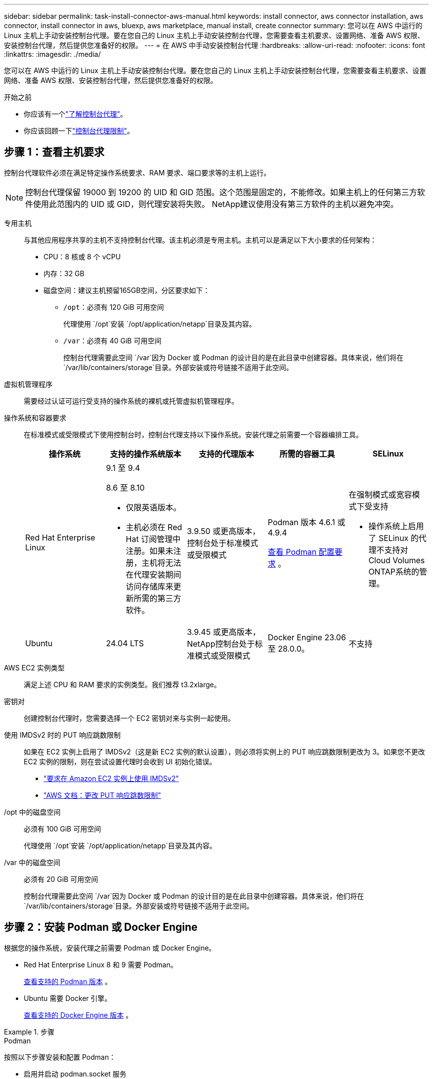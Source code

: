 ---
sidebar: sidebar 
permalink: task-install-connector-aws-manual.html 
keywords: install connector, aws connector installation, aws connector, install connector in aws, bluexp, aws marketplace, manual install, create connector 
summary: 您可以在 AWS 中运行的 Linux 主机上手动安装控制台代理。要在您自己的 Linux 主机上手动安装控制台代理，您需要查看主机要求、设置网络、准备 AWS 权限、安装控制台代理，然后提供您准备好的权限。 
---
= 在 AWS 中手动安装控制台代理
:hardbreaks:
:allow-uri-read: 
:nofooter: 
:icons: font
:linkattrs: 
:imagesdir: ./media/


[role="lead"]
您可以在 AWS 中运行的 Linux 主机上手动安装控制台代理。要在您自己的 Linux 主机上手动安装控制台代理，您需要查看主机要求、设置网络、准备 AWS 权限、安装控制台代理，然后提供您准备好的权限。

.开始之前
* 你应该有一个link:concept-connectors.html["了解控制台代理"]。
* 你应该回顾一下link:reference-limitations.html["控制台代理限制"]。




== 步骤 1：查看主机要求

控制台代理软件必须在满足特定操作系统要求、RAM 要求、端口要求等的主机上运行。


NOTE: 控制台代理保留 19000 到 19200 的 UID 和 GID 范围。这个范围是固定的，不能修改。如果主机上的任何第三方软件使用此范围内的 UID 或 GID，则代理安装将失败。  NetApp建议使用没有第三方软件的主机以避免冲突。

专用主机:: 与其他应用程序共享的主机不支持控制台代理。该主机必须是专用主机。主机可以是满足以下大小要求的任何架构：
+
--
* CPU：8 核或 8 个 vCPU
* 内存：32 GB
* 磁盘空间：建议主机预留165GB空间，分区要求如下：
+
** `/opt`：必须有 120 GiB 可用空间
+
代理使用 `/opt`安装 `/opt/application/netapp`目录及其内容。

** `/var`：必须有 40 GiB 可用空间
+
控制台代理需要此空间 `/var`因为 Docker 或 Podman 的设计目的是在此目录中创建容器。具体来说，他们将在 `/var/lib/containers/storage`目录。外部安装或符号链接不适用于此空间。





--
虚拟机管理程序:: 需要经过认证可运行受支持的操作系统的裸机或托管虚拟机管理程序。
[[podman-versions]]操作系统和容器要求:: 在标准模式或受限模式下使用控制台时，控制台代理支持以下操作系统。安装代理之前需要一个容器编排工具。
+
--
[cols="2a,2a,2a,2a,2a"]
|===
| 操作系统 | 支持的操作系统版本 | 支持的代理版本 | 所需的容器工具 | SELinux 


 a| 
Red Hat Enterprise Linux
 a| 
9.1 至 9.4

8.6 至 8.10

* 仅限英语版本。
* 主机必须在 Red Hat 订阅管理中注册。如果未注册，主机将无法在代理安装期间访问存储库来更新所需的第三方软件。

 a| 
3.9.50 或更高版本，控制台处于标准模式或受限模式
 a| 
Podman 版本 4.6.1 或 4.9.4

<<podman-configuration,查看 Podman 配置要求>> 。
 a| 
在强制模式或宽容模式下受支持

* 操作系统上启用了 SELinux 的代理不支持对Cloud Volumes ONTAP系统的管理。




 a| 
Ubuntu
 a| 
24.04 LTS
 a| 
3.9.45 或更高版本， NetApp控制台处于标准模式或受限模式
 a| 
Docker Engine 23.06 至 28.0.0。
 a| 
不支持



 a| 
22.04 LTS
 a| 
3.9.50 或更高版本
 a| 
Docker Engine 23.0.6 至 28.0.0。
 a| 
不支持

|===
--
AWS EC2 实例类型:: 满足上述 CPU 和 RAM 要求的实例类型。我们推荐 t3.2xlarge。
密钥对:: 创建控制台代理时，您需要选择一个 EC2 密钥对来与实例一起使用。
使用 IMDSv2 时的 PUT 响应跳数限制:: 如果在 EC2 实例上启用了 IMDSv2（这是新 EC2 实例的默认设置），则必须将实例上的 PUT 响应跳数限制更改为 3。如果您不更改 EC2 实例的限制，则在尝试设置代理时会收到 UI 初始化错误。
+
--
* link:task-require-imdsv2.html["要求在 Amazon EC2 实例上使用 IMDSv2"]
* https://docs.aws.amazon.com/AWSEC2/latest/UserGuide/configuring-IMDS-existing-instances.html#modify-PUT-response-hop-limit["AWS 文档：更改 PUT 响应跳数限制"^]


--
/opt 中的磁盘空间:: 必须有 100 GiB 可用空间
+
--
代理使用 `/opt`安装 `/opt/application/netapp`目录及其内容。

--
/var 中的磁盘空间:: 必须有 20 GiB 可用空间
+
--
控制台代理需要此空间 `/var`因为 Docker 或 Podman 的设计目的是在此目录中创建容器。具体来说，他们将在 `/var/lib/containers/storage`目录。外部安装或符号链接不适用于此空间。

--




== 步骤 2：安装 Podman 或 Docker Engine

根据您的操作系统，安装代理之前需要 Podman 或 Docker Engine。

* Red Hat Enterprise Linux 8 和 9 需要 Podman。
+
<<podman-versions,查看支持的 Podman 版本>> 。

* Ubuntu 需要 Docker 引擎。
+
<<podman-versions,查看支持的 Docker Engine 版本>> 。



.步骤
[role="tabbed-block"]
====
.Podman
--
按照以下步骤安装和配置 Podman：

* 启用并启动 podman.socket 服务
* 安装python3
* 安装 podman-compose 软件包版本 1.0.6
* 将 podman-compose 添加到 PATH 环境变量
* 如果使用 Red Hat Enterprise Linux 8，请验证您的 Podman 版本使用的是 Aardvark DNS 而不是 CNI



NOTE: 安装代理后调整 aardvark-dns 端口（默认值：53），以避免 DNS 端口冲突。按照说明配置端口。

.步骤
. 如果主机上安装了 podman-docker 包，请将其删除。
+
[source, cli]
----
dnf remove podman-docker
rm /var/run/docker.sock
----
. 安装 Podman。
+
您可以从官方 Red Hat Enterprise Linux 存储库获取 Podman。

+
对于 Red Hat Enterprise Linux 9：

+
[source, cli]
----
sudo dnf install podman-2:<version>
----
+
其中 <version> 是您正在安装的 Podman 支持的版本。<<podman-versions,查看支持的 Podman 版本>> 。

+
对于 Red Hat Enterprise Linux 8：

+
[source, cli]
----
sudo dnf install podman-3:<version>
----
+
其中 <version> 是您正在安装的 Podman 支持的版本。<<podman-versions,查看支持的 Podman 版本>> 。

. 启用并启动 podman.socket 服务。
+
[source, cli]
----
sudo systemctl enable --now podman.socket
----
. 安装 python3。
+
[source, cli]
----
sudo dnf install python3
----
. 如果您的系统上还没有 EPEL 存储库包，请安装它。
. 如果使用 Red Hat Enterprise：
+
此步骤是必需的，因为 podman-compose 可从 Extra Packages for Enterprise Linux (EPEL) 存储库中获得。

+
对于 Red Hat Enterprise Linux 9：

+
[source, cli]
----
sudo dnf install https://dl.fedoraproject.org/pub/epel/epel-release-latest-9.noarch.rpm
----
+
对于 Red Hat Enterprise Linux 8：

+
[source, cli]
----
sudo dnf install https://dl.fedoraproject.org/pub/epel/epel-release-latest-8.noarch.rpm
----
. 安装 podman-compose 包 1.0.6。
+
[source, cli]
----
sudo dnf install podman-compose-1.0.6
----
+

NOTE: 使用 `dnf install`命令满足将 podman-compose 添加到 PATH 环境变量的要求。安装命令将 podman-compose 添加到 /usr/bin，它已经包含在 `secure_path`主机上的选项。

. 如果使用 Red Hat Enterprise Linux 8，请验证您的 Podman 版本是否使用带有 Aardvark DNS 的 NetAvark 而不是 CNI。
+
.. 通过运行以下命令检查您的 networkBackend 是否设置为 CNI：
+
[source, cli]
----
podman info | grep networkBackend
----
.. 如果 networkBackend 设置为 `CNI`，你需要将其更改为 `netavark`。
.. 安装 `netavark`和 `aardvark-dns`使用以下命令：
+
[source, cli]
----
dnf install aardvark-dns netavark
----
.. 打开 `/etc/containers/containers.conf`文件并修改 network_backend 选项以使用“netavark”而不是“cni”。


+
如果 `/etc/containers/containers.conf`不存在，请将配置更改为 `/usr/share/containers/containers.conf`。

. 重新启动 podman。
+
[source, cli]
----
systemctl restart podman
----
. 使用以下命令确认 networkBackend 现在已更改为“netavark”：
+
[source, cli]
----
podman info | grep networkBackend
----


--
.Docker 引擎
--
按照 Docker 的文档安装 Docker Engine。

.步骤
. https://docs.docker.com/engine/install/["查看 Docker 的安装说明"^]
+
按照步骤安装受支持的 Docker Engine 版本。请勿安装最新版本，因为控制台不支持它。

. 验证 Docker 是否已启用并正在运行。
+
[source, cli]
----
sudo systemctl enable docker && sudo systemctl start docker
----


--
====


== 步骤 3：设置网络

确保您计划安装控制台代理的网络位置支持以下要求。满足这些要求使控制台代理能够管理混合云环境中的资源和流程。

连接到目标网络:: 控制台代理需要与您计划创建和管理系统的位置建立网络连接。例如，您计划在本地环境中创建Cloud Volumes ONTAP系统或存储系统的网络。


出站互联网访问:: 部署控制台代理的网络位置必须具有出站互联网连接才能联系特定端点。


使用基于 Web 的NetApp控制台时从计算机联系的端点::
+
--
从 Web 浏览器访问控制台的计算机必须能够联系多个端点。您需要使用控制台来设置控制台代理并进行控制台的日常使用。

link:reference-networking-saas-console.html["为NetApp控制台准备网络"] 。

--


从控制台代理联系的端点:: 控制台代理需要出站互联网访问来联系以下端点，以管理公共云环境中的资源和流程以进行日常操作。
+
--
下面列出的端点都是 CNAME 条目。

[cols="2a,1a"]
|===
| 端点 | 目的 


 a| 
AWS 服务（amazonaws.com）：

* 云形成
* 弹性计算云（EC2）
* 身份和访问管理 (IAM)
* 密钥管理服务（KMS）
* 安全令牌服务 (STS)
* 简单存储服务（S3）

 a| 
管理 AWS 资源。端点取决于您的 AWS 区域。 https://docs.aws.amazon.com/general/latest/gr/rande.html["有关详细信息，请参阅 AWS 文档"^]



 a| 
\ https://mysupport.netapp.com
 a| 
获取许可信息并向NetApp支持发送AutoSupport消息。



 a| 
\ https://support.netapp.com
 a| 
获取许可信息并向NetApp支持发送AutoSupport消息。



 a| 
\ https://signin.b2c.netapp.com
 a| 
更新NetApp支持站点 (NSS) 凭据或将新的 NSS 凭据添加到NetApp控制台。



 a| 
\ https://api.bluexp.netapp.com \ https://netapp-cloud-account.auth0.com \ https://netapp-cloud-account.us.auth0.com \ https://console.netapp.com \ https://components.console.bluexp.netapp.com \ https://cdn.auth0.com
 a| 
在NetApp控制台中提供功能和服务。



 a| 
\ https://bluexpinfraprod.eastus2.data.azurecr.io \ https://bluexpinfraprod.azurecr.io
 a| 
获取控制台代理升级的图像。

* 当您部署新代理时，验证检查会测试与当前端点的连接。如果你使用link:link:reference-networking-saas-console-previous.html["先前的端点"]，验证检查失败。为了避免此失败，请跳过验证检查。
+
尽管以前的端点仍然受支持，但NetApp建议尽快将防火墙规则更新到当前端点。link:reference-networking-saas-console-previous.html#update-endpoint-list["了解如何更新终端节点列表"] 。

* 当您更新到防火墙中的当前端点时，您现有的代理将继续工作。


|===
--


代理服务器:: NetApp支持显式和透明代理配置。如果您使用透明代理，则只需要提供代理服务器的证书。如果您使用显式代理，您还需要 IP 地址和凭据。
+
--
* IP 地址
* 凭据
* HTTPS 证书


--


端口:: 除非您启动它或将其用作代理将AutoSupport消息从Cloud Volumes ONTAP发送到NetApp支持，否则控制台代理不会有传入流量。
+
--
* HTTP（80）和 HTTPS（443）提供对本地 UI 的访问，您会在极少数情况下使用它们。
* 仅当需要连接到主机进行故障排除时才需要 SSH（22）。
* 如果您在没有出站互联网连接的子网中部署Cloud Volumes ONTAP系统，则需要通过端口 3128 建立入站连接。
+
如果Cloud Volumes ONTAP系统没有出站互联网连接来发送AutoSupport消息，控制台会自动配置这些系统以使用控制台代理附带的代理服务器。唯一的要求是确保控制台代理的安全组允许通过端口 3128 进行入站连接。部署控制台代理后，您需要打开此端口。



--


启用 NTP:: 如果您计划使用NetApp数据分类来扫描公司数据源，则应在控制台代理和NetApp数据分类系统上启用网络时间协议 (NTP) 服务，以便系统之间的时间同步。 https://docs.netapp.com/us-en/bluexp-classification/concept-cloud-compliance.html["了解有关NetApp数据分类的更多信息"^]




== 步骤 4：设置控制台的 AWS 权限

您需要使用以下选项之一向NetApp控制台提供 AWS 权限：

* 选项 1：创建 IAM 策略并将策略附加到可与 EC2 实例关联的 IAM 角色。
* 选项 2：向控制台提供具有所需权限的 IAM 用户的 AWS 访问密钥。


按照步骤准备控制台的权限。

[role="tabbed-block"]
====
.IAM 角色
--
.步骤
. 登录 AWS 控制台并导航到 IAM 服务。
. 创建策略：
+
.. 选择“策略”>“创建策略”。
.. 选择 *JSON* 并复制并粘贴内容link:reference-permissions-aws.html["控制台代理的 IAM 策略"]。
.. 完成剩余步骤以创建策略。
+
根据您计划使用的NetApp数据服务，您可能需要创建第二个策略。对于标准区域，权限分布在两个策略中。由于 AWS 中托管策略的最大字符大小限制，因此需要两个策略。link:reference-permissions-aws.html["了解有关控制台代理的 IAM 策略的更多信息"] 。



. 创建 IAM 角色：
+
.. 选择*角色 > 创建角色*。
.. 选择 *AWS 服务 > EC2*。
.. 通过附加刚刚创建的策略来添加权限。
.. 完成剩余步骤以创建角色。




.结果
安装控制台代理后，您现在拥有一个可以与 EC2 实例关联的 IAM 角色。

--
.AWS 访问密钥
--
.步骤
. 登录 AWS 控制台并导航到 IAM 服务。
. 创建策略：
+
.. 选择“策略”>“创建策略”。
.. 选择 *JSON* 并复制并粘贴内容link:reference-permissions-aws.html["控制台代理的 IAM 策略"]。
.. 完成剩余步骤以创建策略。
+
根据您计划使用的NetApp数据服务，您可能需要创建第二个策略。

+
对于标准区域，权限分布在两个策略中。由于 AWS 中托管策略的最大字符大小限制，因此需要两个策略。link:reference-permissions-aws.html["了解有关控制台代理的 IAM 策略的更多信息"] 。



. 将策略附加到 IAM 用户。
+
** https://docs.aws.amazon.com/IAM/latest/UserGuide/id_roles_create.html["AWS 文档：创建 IAM 角色"^]
** https://docs.aws.amazon.com/IAM/latest/UserGuide/access_policies_manage-attach-detach.html["AWS 文档：添加和删除 IAM 策略"^]


. 确保用户拥有访问密钥，您可以在安装控制台代理后将其添加到NetApp控制台。


.结果
现在，您拥有一个具有所需权限的 IAM 用户和一个可以提供给控制台的访问密钥。

--
====


== 步骤 5：安装控制台代理

前提条件完成后，您可以在自己的 Linux 主机上手动安装该软件。

.开始之前
您应该具有以下内容：

* 安装控制台代理的 root 权限。
* 如果控制台代理需要代理才能访问互联网，则提供有关代理服务器的详细信息。
+
您可以选择在安装后配置代理服务器，但这样做需要重新启动控制台代理。

* 如果代理服务器使用 HTTPS 或代理是拦截代理，则需要 CA 签名的证书。



NOTE: 手动安装控制台代理时，无法为透明代理服务器设置证书。如果需要为透明代理服务器设置证书，则必须在安装后使用维护控制台。详细了解link:reference-connector-maint-console.html["代理维护控制台"]。

.关于此任务
NetApp支持站点上提供的安装程序可能是早期版本。安装后，如果有新版本可用，控制台代理会自动更新。

.步骤
. 如果主机上设置了 _http_proxy_ 或 _https_proxy_ 系统变量，请将其删除：
+
[source, cli]
----
unset http_proxy
unset https_proxy
----
+
如果不删除这些系统变量，安装将失败。

. 从下载控制台代理软件 https://mysupport.netapp.com/site/products/all/details/cloud-manager/downloads-tab["NetApp 支持站点"^]，然后将其复制到Linux主机上。
+
您应该下载适用于您的网络或云中的“在线”代理安装程序。

. 分配运行脚本的权限。
+
[source, cli]
----
chmod +x NetApp_Console_Agent_Cloud_<version>
----
+
其中 <version> 是您下载的控制台代理的版本。

. 如果在政府云环境中安装，请禁用配置检查。link:task-troubleshoot-connector.html#disable-config-check["了解如何禁用手动安装的配置检查。"]
. 运行安装脚本。
+
[source, cli]
----
 ./NetApp_Console_Agent_Cloud_<version> --proxy <HTTP or HTTPS proxy server> --cacert <path and file name of a CA-signed certificate>
----
+
如果您的网络需要代理来访问互联网，则需要添加代理信息。您可以添加透明或显式代理。 --proxy 和 --cacert 参数是可选的，系统不会提示您添加它们。如果您有代理服务器，则需要输入所示的参数。

+
以下是使用 CA 签名证书配置显式代理服务器的示例：

+
[source, cli]
----
 ./NetApp_Console_Agent_Cloud_v4.0.0--proxy https://user:password@10.0.0.30:8080/ --cacert /tmp/cacert/certificate.cer
----
+
`--proxy`使用以下格式之一将控制台代理配置为使用 HTTP 或 HTTPS 代理服务器：

+
** \http://地址:端口
** \http://用户名:密码@地址:端口
** \http://域名%92用户名:密码@地址:端口
** \https://地址:端口
** \https://用户名:密码@地址:端口
** \https://域名%92用户名:密码@地址:端口
+
请注意以下事项：

+
*** 用户可以是本地用户或域用户。
*** 对于域用户，您必须使用 \ 的 ASCII 代码，如上所示。
*** 控制台代理不支持包含 @ 字符的用户名或密码。
*** 如果密码包含以下任何特殊字符，则必须在该特殊字符前面加上反斜杠来转义该特殊字符：& 或 !
+
例如：

+
\http://bxpproxyuser:netapp1\!@地址:3128







`--cacert`指定用于控制台代理和代理服务器之间的 HTTPS 访问的 CA 签名证书。  HTTPS代理服务器、拦截代理服务器、透明代理服务器都需要此参数。

+ 下面是配置透明代理服务器的示例。配置透明代理时，不需要定义代理服务器。您只需将 CA 签名的证书添加到控制台代理主机：

+

[source, cli]
----
 ./NetApp_Console_Agent_Cloud_v4.0.0 --cacert /tmp/cacert/certificate.cer
----
. 如果您使用 Podman，则需要调整 aardvark-dns 端口。
+
.. 通过 SSH 连接到控制台代理虚拟机。
.. 打开 podman _/usr/share/containers/containers.conf_ 文件并修改 Aardvark DNS 服务的选定端口。例如，将其更改为54。
+
[source, cli]
----
vi /usr/share/containers/containers.conf
...
# Port to use for dns forwarding daemon with netavark in rootful bridge
# mode and dns enabled.
# Using an alternate port might be useful if other DNS services should
# run on the machine.
#
dns_bind_port = 54
...
Esc:wq
----
.. 重新启动控制台代理虚拟机。


. 等待安装完成。
+
安装结束时，如果您指定了代理服务器，控制台代理服务 (occm) 将重新启动两次。




NOTE: 如果安装失败，您可以查看安装报告和日志来帮助您解决问题。link:task-troubleshoot-connector.html#troubleshoot-installation["了解如何解决安装问题。"]

. 从连接到控制台代理虚拟机的主机打开 Web 浏览器并输入以下 URL：
+
https://_ipaddress_[]

. 登录后，设置控制台代理：
+
.. 指定与控制台代理关联的组织。
.. 输入系统的名称。
.. 在*您是否在安全环境中运行？*下保持限制模式处于禁用状态。
+
您应该保持限制模式处于禁用状态，因为这些步骤描述了如何在标准模式下使用控制台。仅当您拥有安全的环境并希望断开此帐户与后端服务的连接时，才应启用受限模式。如果真是这样的话，link:task-quick-start-restricted-mode.html["按照步骤在受限模式下开始使用NetApp控制台"] 。

.. 选择*让我们开始吧*。




如果您在创建控制台代理的同一 AWS 账户中拥有 Amazon S3 存储桶，您将看到 Amazon S3 存储系统自动出现在 *系统* 页面上。 https://docs.netapp.com/us-en/bluexp-s3-storage/index.html["了解如何通过NetApp ConsoleP 管理 S3 存储桶"^]



== 步骤 6：提供对NetApp控制台的权限

现在您已经安装了控制台代理，您需要为控制台提供您之前设置的 AWS 权限。提供权限使控制台代理能够管理 AWS 中的数据和存储基础设施。

[role="tabbed-block"]
====
.IAM 角色
--
将您之前创建的 IAM 角色附加到控制台代理 EC2 实例。

.步骤
. 转到 Amazon EC2 控制台。
. 选择*实例*。
. 选择控制台代理实例。
. 选择*操作 > 安全 > 修改 IAM 角色*。
. 选择 IAM 角色并选择 *更新 IAM 角色*。


前往 https://console.netapp.com["NetApp控制台"^]开始使用控制台代理。

--
.AWS 访问密钥
--
向控制台提供具有所需权限的 IAM 用户的 AWS 访问密钥。

.步骤
. 确保当前在控制台中选择了正确的控制台代理。
. 选择“*管理 > 凭证*”。
. 选择*组织凭证*。
. 选择“*添加凭据*”并按照向导中的步骤操作。
+
.. *凭证位置*：选择*Amazon Web Services > 代理。
.. *定义凭证*：输入 AWS 访问密钥和密钥。
.. *市场订阅*：通过立即订阅或选择现有订阅将市场订阅与这些凭证关联。
.. *审核*：确认有关新凭证的详细信息并选择*添加*。




前往 https://console.netapp.com["NetApp控制台"^]开始使用控制台代理。

--
====